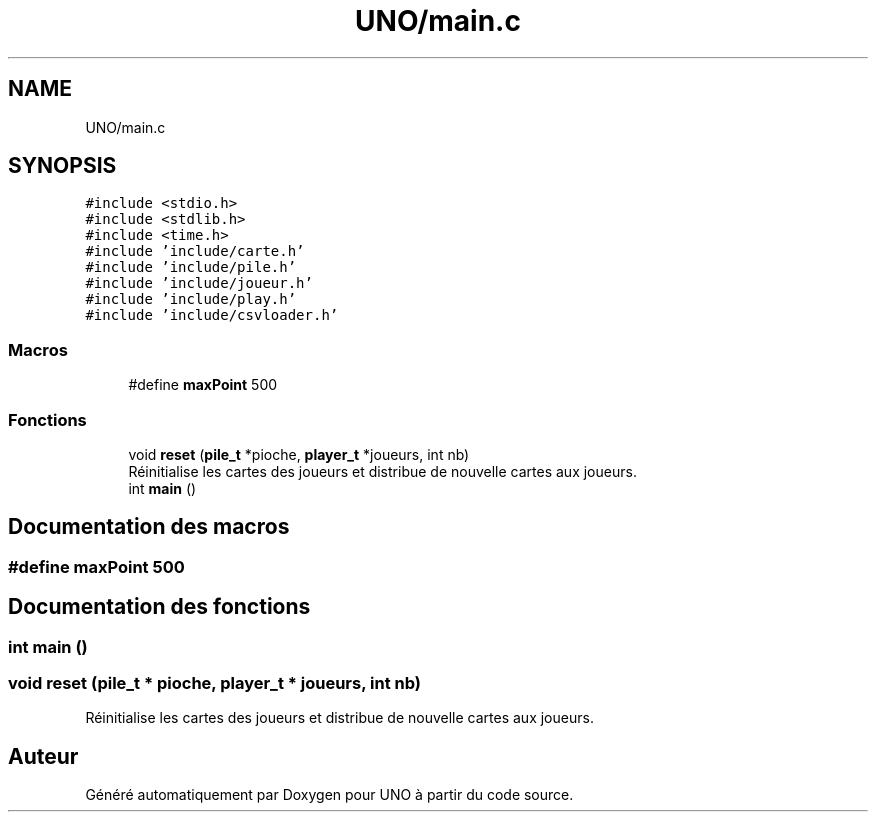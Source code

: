 .TH "UNO/main.c" 3 "Lundi 27 Avril 2020" "Version 1.2" "UNO" \" -*- nroff -*-
.ad l
.nh
.SH NAME
UNO/main.c
.SH SYNOPSIS
.br
.PP
\fC#include <stdio\&.h>\fP
.br
\fC#include <stdlib\&.h>\fP
.br
\fC#include <time\&.h>\fP
.br
\fC#include 'include/carte\&.h'\fP
.br
\fC#include 'include/pile\&.h'\fP
.br
\fC#include 'include/joueur\&.h'\fP
.br
\fC#include 'include/play\&.h'\fP
.br
\fC#include 'include/csvloader\&.h'\fP
.br

.SS "Macros"

.in +1c
.ti -1c
.RI "#define \fBmaxPoint\fP   500"
.br
.in -1c
.SS "Fonctions"

.in +1c
.ti -1c
.RI "void \fBreset\fP (\fBpile_t\fP *pioche, \fBplayer_t\fP *joueurs, int nb)"
.br
.RI "Réinitialise les cartes des joueurs et distribue de nouvelle cartes aux joueurs\&. "
.ti -1c
.RI "int \fBmain\fP ()"
.br
.in -1c
.SH "Documentation des macros"
.PP 
.SS "#define maxPoint   500"

.SH "Documentation des fonctions"
.PP 
.SS "int main ()"

.SS "void reset (\fBpile_t\fP * pioche, \fBplayer_t\fP * joueurs, int nb)"

.PP
Réinitialise les cartes des joueurs et distribue de nouvelle cartes aux joueurs\&. 
.SH "Auteur"
.PP 
Généré automatiquement par Doxygen pour UNO à partir du code source\&.
